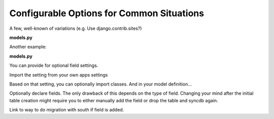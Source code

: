==========================================
Configurable Options for Common Situations
==========================================

A few, well-known of variations
(e.g. Use django.contrib.sites?)

**models.py**
	.. literalinclude:: common_options_1.py
	   :linenos:


Another example:


**models.py**
	.. literalinclude:: common_options_2.py
	   :linenos:


You can provide for optional field settings. 

Import the setting from your own apps settings 

Based on that setting, you can optionally import classes. And in your model definition... 

Optionally declare fields. The only drawback of this depends on the type of field. Changing your mind after the initial table creation might require you to either manually add the field or drop the table and syncdb again.

Link to way to do migration with south if field is added.